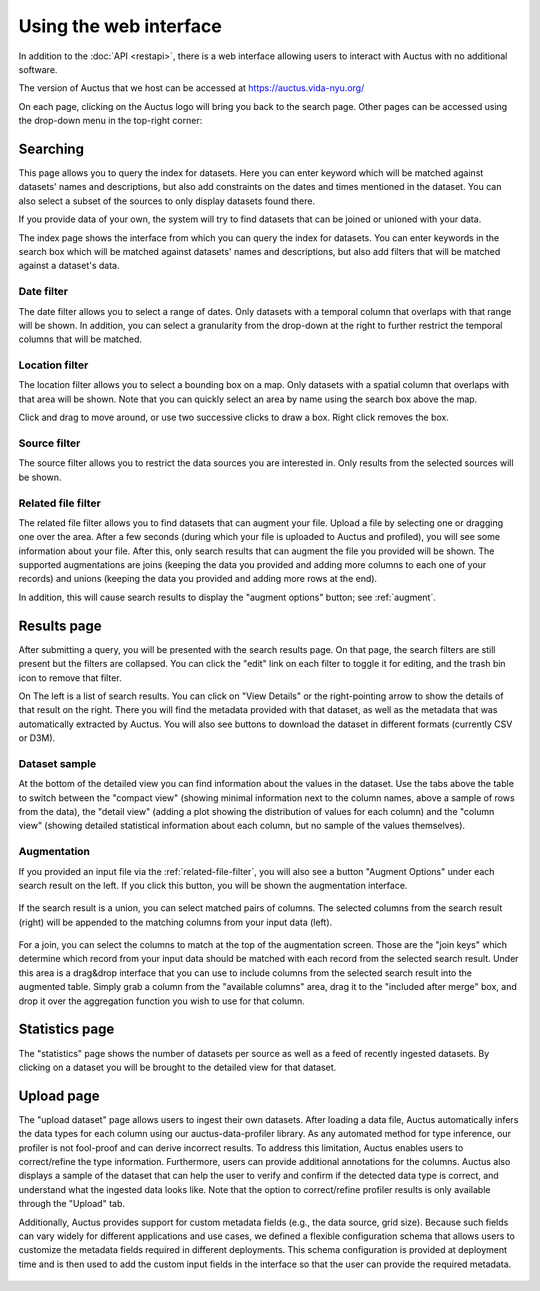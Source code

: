 Using the web interface
=======================

In addition to the :doc:`API <restapi>`, there is a web interface allowing users to interact with Auctus with no additional software.

The version of Auctus that we host can be accessed at https://auctus.vida-nyu.org/

On each page, clicking on the Auctus logo will bring you back to the search page. Other pages can be accessed using the drop-down menu in the top-right corner:

..  figure:: screenshots/menu.png

..  _searching:

Searching
---------

This page allows you to query the index for datasets. Here you can enter keyword which will be matched against datasets' names and descriptions, but also add constraints on the dates and times mentioned in the dataset. You can also select a subset of the sources to only display datasets found there.

If you provide data of your own, the system will try to find datasets that can be joined or unioned with your data.

The index page shows the interface from which you can query the index for datasets. You can enter keywords in the search box which will be matched against datasets' names and descriptions, but also add filters that will be matched against a dataset's data.

..  figure:: screenshots/search.png

Date filter
***********

The date filter allows you to select a range of dates. Only datasets with a temporal column that overlaps with that range will be shown. In addition, you can select a granularity from the drop-down at the right to further restrict the temporal columns that will be matched.

..  figure:: screenshots/filter-temporal.png

Location filter
***************

The location filter allows you to select a bounding box on a map. Only datasets with a spatial column that overlaps with that area will be shown. Note that you can quickly select an area by name using the search box above the map.

Click and drag to move around, or use two successive clicks to draw a box. Right click removes the box.

..  figure:: screenshots/filter-spatial.png

Source filter
*************

The source filter allows you to restrict the data sources you are interested in. Only results from the selected sources will be shown.

..  figure:: screenshots/filter-source.png
    :scale: 75%

..  _related-file-filter:

Related file filter
*******************

The related file filter allows you to find datasets that can augment your file. Upload a file by selecting one or dragging one over the area. After a few seconds (during which your file is uploaded to Auctus and profiled), you will see some information about your file. After this, only search results that can augment the file you provided will be shown. The supported augmentations are joins (keeping the data you provided and adding more columns to each one of your records) and unions (keeping the data you provided and adding more rows at the end).

In addition, this will cause search results to display the "augment options" button; see :ref:`augment`.

..  figure:: screenshots/filter-related-file.png

Results page
------------

After submitting a query, you will be presented with the search results page. On that page, the search filters are still present but the filters are collapsed. You can click the "edit" link on each filter to toggle it for editing, and the trash bin icon to remove that filter.

On The left is a list of search results. You can click on "View Details" or the right-pointing arrow to show the details of that result on the right. There you will find the metadata provided with that dataset, as well as the metadata that was automatically extracted by Auctus. You will also see buttons to download the dataset in different formats (currently CSV or D3M).

..  figure:: screenshots/results.png

Dataset sample
**************

At the bottom of the detailed view you can find information about the values in the dataset. Use the tabs above the table to switch between the "compact view" (showing minimal information next to the column names, above a sample of rows from the data), the "detail view" (adding a plot showing the distribution of values for each column) and the "column view" (showing detailed statistical information about each column, but no sample of the values themselves).

..  figure:: screenshots/column-view.png

..  _augment:

Augmentation
************

If you provided an input file via the :ref:`related-file-filter`, you will also see a button "Augment Options" under each search result on the left. If you click this button, you will be shown the augmentation interface.

..  figure:: screenshots/union.png

If the search result is a union, you can select matched pairs of columns. The selected columns from the search result (right) will be appended to the matching columns from your input data (left).

..  figure:: screenshots/join.png

For a join, you can select the columns to match at the top of the augmentation screen. Those are the "join keys" which determine which record from your input data should be matched with each record from the selected search result. Under this area is a drag&drop interface that you can use to include columns from the selected search result into the augmented table. Simply grab a column from the "available columns" area, drag it to the "included after merge" box, and drop it over the aggregation function you wish to use for that column.

Statistics page
---------------

The "statistics" page shows the number of datasets per source as well as a feed of recently ingested datasets. By clicking on a dataset you will be brought to the detailed view for that dataset.

..  figure:: screenshots/statistics.png
    :scale: 50%

Upload page
-----------

The "upload dataset" page allows users to ingest their own datasets. After loading a data file, Auctus automatically infers the data types for each column using our auctus-data-profiler library. As any automated method for type inference, our profiler is not fool-proof and can derive incorrect results. To address this limitation, Auctus enables users to correct/refine the type information. Furthermore, users can provide additional annotations for the columns. Auctus also displays a sample of the dataset that can help the user to verify and confirm if the detected data type is correct, and understand what the ingested data looks like. Note that the option to correct/refine profiler results is only available through the "Upload" tab.

Additionally, Auctus provides support for custom metadata fields (e.g., the data source, grid size). Because such fields can vary widely for different applications and use cases, we defined a flexible configuration schema that allows users to customize the metadata fields required in different deployments. This schema configuration is provided at deployment time  and is then used to add the custom input fields in the interface so that the user can provide the required metadata.

..  figure:: screenshots/upload.png
